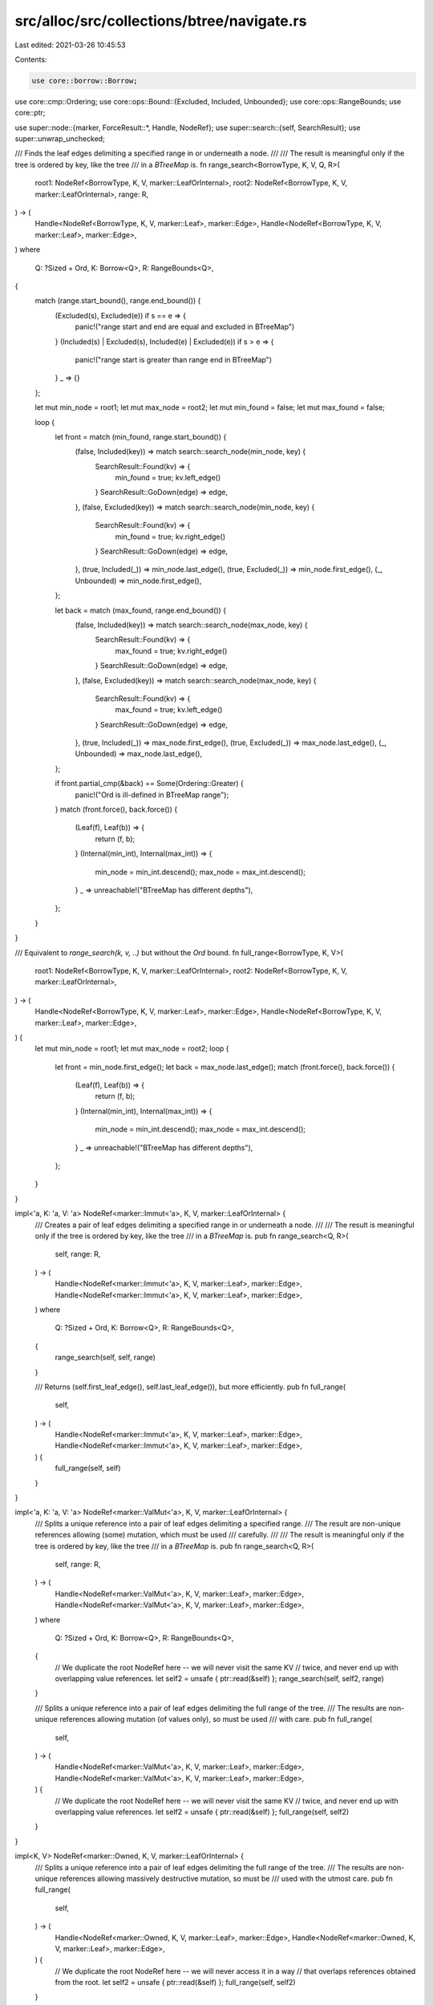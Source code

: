 src/alloc/src/collections/btree/navigate.rs
===========================================

Last edited: 2021-03-26 10:45:53

Contents:

.. code-block:: rs

    use core::borrow::Borrow;
use core::cmp::Ordering;
use core::ops::Bound::{Excluded, Included, Unbounded};
use core::ops::RangeBounds;
use core::ptr;

use super::node::{marker, ForceResult::*, Handle, NodeRef};
use super::search::{self, SearchResult};
use super::unwrap_unchecked;

/// Finds the leaf edges delimiting a specified range in or underneath a node.
///
/// The result is meaningful only if the tree is ordered by key, like the tree
/// in a `BTreeMap` is.
fn range_search<BorrowType, K, V, Q, R>(
    root1: NodeRef<BorrowType, K, V, marker::LeafOrInternal>,
    root2: NodeRef<BorrowType, K, V, marker::LeafOrInternal>,
    range: R,
) -> (
    Handle<NodeRef<BorrowType, K, V, marker::Leaf>, marker::Edge>,
    Handle<NodeRef<BorrowType, K, V, marker::Leaf>, marker::Edge>,
)
where
    Q: ?Sized + Ord,
    K: Borrow<Q>,
    R: RangeBounds<Q>,
{
    match (range.start_bound(), range.end_bound()) {
        (Excluded(s), Excluded(e)) if s == e => {
            panic!("range start and end are equal and excluded in BTreeMap")
        }
        (Included(s) | Excluded(s), Included(e) | Excluded(e)) if s > e => {
            panic!("range start is greater than range end in BTreeMap")
        }
        _ => {}
    };

    let mut min_node = root1;
    let mut max_node = root2;
    let mut min_found = false;
    let mut max_found = false;

    loop {
        let front = match (min_found, range.start_bound()) {
            (false, Included(key)) => match search::search_node(min_node, key) {
                SearchResult::Found(kv) => {
                    min_found = true;
                    kv.left_edge()
                }
                SearchResult::GoDown(edge) => edge,
            },
            (false, Excluded(key)) => match search::search_node(min_node, key) {
                SearchResult::Found(kv) => {
                    min_found = true;
                    kv.right_edge()
                }
                SearchResult::GoDown(edge) => edge,
            },
            (true, Included(_)) => min_node.last_edge(),
            (true, Excluded(_)) => min_node.first_edge(),
            (_, Unbounded) => min_node.first_edge(),
        };

        let back = match (max_found, range.end_bound()) {
            (false, Included(key)) => match search::search_node(max_node, key) {
                SearchResult::Found(kv) => {
                    max_found = true;
                    kv.right_edge()
                }
                SearchResult::GoDown(edge) => edge,
            },
            (false, Excluded(key)) => match search::search_node(max_node, key) {
                SearchResult::Found(kv) => {
                    max_found = true;
                    kv.left_edge()
                }
                SearchResult::GoDown(edge) => edge,
            },
            (true, Included(_)) => max_node.first_edge(),
            (true, Excluded(_)) => max_node.last_edge(),
            (_, Unbounded) => max_node.last_edge(),
        };

        if front.partial_cmp(&back) == Some(Ordering::Greater) {
            panic!("Ord is ill-defined in BTreeMap range");
        }
        match (front.force(), back.force()) {
            (Leaf(f), Leaf(b)) => {
                return (f, b);
            }
            (Internal(min_int), Internal(max_int)) => {
                min_node = min_int.descend();
                max_node = max_int.descend();
            }
            _ => unreachable!("BTreeMap has different depths"),
        };
    }
}

/// Equivalent to `range_search(k, v, ..)` but without the `Ord` bound.
fn full_range<BorrowType, K, V>(
    root1: NodeRef<BorrowType, K, V, marker::LeafOrInternal>,
    root2: NodeRef<BorrowType, K, V, marker::LeafOrInternal>,
) -> (
    Handle<NodeRef<BorrowType, K, V, marker::Leaf>, marker::Edge>,
    Handle<NodeRef<BorrowType, K, V, marker::Leaf>, marker::Edge>,
) {
    let mut min_node = root1;
    let mut max_node = root2;
    loop {
        let front = min_node.first_edge();
        let back = max_node.last_edge();
        match (front.force(), back.force()) {
            (Leaf(f), Leaf(b)) => {
                return (f, b);
            }
            (Internal(min_int), Internal(max_int)) => {
                min_node = min_int.descend();
                max_node = max_int.descend();
            }
            _ => unreachable!("BTreeMap has different depths"),
        };
    }
}

impl<'a, K: 'a, V: 'a> NodeRef<marker::Immut<'a>, K, V, marker::LeafOrInternal> {
    /// Creates a pair of leaf edges delimiting a specified range in or underneath a node.
    ///
    /// The result is meaningful only if the tree is ordered by key, like the tree
    /// in a `BTreeMap` is.
    pub fn range_search<Q, R>(
        self,
        range: R,
    ) -> (
        Handle<NodeRef<marker::Immut<'a>, K, V, marker::Leaf>, marker::Edge>,
        Handle<NodeRef<marker::Immut<'a>, K, V, marker::Leaf>, marker::Edge>,
    )
    where
        Q: ?Sized + Ord,
        K: Borrow<Q>,
        R: RangeBounds<Q>,
    {
        range_search(self, self, range)
    }

    /// Returns (self.first_leaf_edge(), self.last_leaf_edge()), but more efficiently.
    pub fn full_range(
        self,
    ) -> (
        Handle<NodeRef<marker::Immut<'a>, K, V, marker::Leaf>, marker::Edge>,
        Handle<NodeRef<marker::Immut<'a>, K, V, marker::Leaf>, marker::Edge>,
    ) {
        full_range(self, self)
    }
}

impl<'a, K: 'a, V: 'a> NodeRef<marker::ValMut<'a>, K, V, marker::LeafOrInternal> {
    /// Splits a unique reference into a pair of leaf edges delimiting a specified range.
    /// The result are non-unique references allowing (some) mutation, which must be used
    /// carefully.
    ///
    /// The result is meaningful only if the tree is ordered by key, like the tree
    /// in a `BTreeMap` is.
    pub fn range_search<Q, R>(
        self,
        range: R,
    ) -> (
        Handle<NodeRef<marker::ValMut<'a>, K, V, marker::Leaf>, marker::Edge>,
        Handle<NodeRef<marker::ValMut<'a>, K, V, marker::Leaf>, marker::Edge>,
    )
    where
        Q: ?Sized + Ord,
        K: Borrow<Q>,
        R: RangeBounds<Q>,
    {
        // We duplicate the root NodeRef here -- we will never visit the same KV
        // twice, and never end up with overlapping value references.
        let self2 = unsafe { ptr::read(&self) };
        range_search(self, self2, range)
    }

    /// Splits a unique reference into a pair of leaf edges delimiting the full range of the tree.
    /// The results are non-unique references allowing mutation (of values only), so must be used
    /// with care.
    pub fn full_range(
        self,
    ) -> (
        Handle<NodeRef<marker::ValMut<'a>, K, V, marker::Leaf>, marker::Edge>,
        Handle<NodeRef<marker::ValMut<'a>, K, V, marker::Leaf>, marker::Edge>,
    ) {
        // We duplicate the root NodeRef here -- we will never visit the same KV
        // twice, and never end up with overlapping value references.
        let self2 = unsafe { ptr::read(&self) };
        full_range(self, self2)
    }
}

impl<K, V> NodeRef<marker::Owned, K, V, marker::LeafOrInternal> {
    /// Splits a unique reference into a pair of leaf edges delimiting the full range of the tree.
    /// The results are non-unique references allowing massively destructive mutation, so must be
    /// used with the utmost care.
    pub fn full_range(
        self,
    ) -> (
        Handle<NodeRef<marker::Owned, K, V, marker::Leaf>, marker::Edge>,
        Handle<NodeRef<marker::Owned, K, V, marker::Leaf>, marker::Edge>,
    ) {
        // We duplicate the root NodeRef here -- we will never access it in a way
        // that overlaps references obtained from the root.
        let self2 = unsafe { ptr::read(&self) };
        full_range(self, self2)
    }
}

impl<BorrowType, K, V> Handle<NodeRef<BorrowType, K, V, marker::Leaf>, marker::Edge> {
    /// Given a leaf edge handle, returns [`Result::Ok`] with a handle to the neighboring KV
    /// on the right side, which is either in the same leaf node or in an ancestor node.
    /// If the leaf edge is the last one in the tree, returns [`Result::Err`] with the root node.
    pub fn next_kv(
        self,
    ) -> Result<
        Handle<NodeRef<BorrowType, K, V, marker::LeafOrInternal>, marker::KV>,
        NodeRef<BorrowType, K, V, marker::LeafOrInternal>,
    > {
        let mut edge = self.forget_node_type();
        loop {
            edge = match edge.right_kv() {
                Ok(kv) => return Ok(kv),
                Err(last_edge) => match last_edge.into_node().ascend() {
                    Ok(parent_edge) => parent_edge.forget_node_type(),
                    Err(root) => return Err(root),
                },
            }
        }
    }

    /// Given a leaf edge handle, returns [`Result::Ok`] with a handle to the neighboring KV
    /// on the left side, which is either in the same leaf node or in an ancestor node.
    /// If the leaf edge is the first one in the tree, returns [`Result::Err`] with the root node.
    pub fn next_back_kv(
        self,
    ) -> Result<
        Handle<NodeRef<BorrowType, K, V, marker::LeafOrInternal>, marker::KV>,
        NodeRef<BorrowType, K, V, marker::LeafOrInternal>,
    > {
        let mut edge = self.forget_node_type();
        loop {
            edge = match edge.left_kv() {
                Ok(kv) => return Ok(kv),
                Err(last_edge) => match last_edge.into_node().ascend() {
                    Ok(parent_edge) => parent_edge.forget_node_type(),
                    Err(root) => return Err(root),
                },
            }
        }
    }
}

impl<BorrowType, K, V> Handle<NodeRef<BorrowType, K, V, marker::Internal>, marker::Edge> {
    /// Given an internal edge handle, returns [`Result::Ok`] with a handle to the neighboring KV
    /// on the right side, which is either in the same internal node or in an ancestor node.
    /// If the internal edge is the last one in the tree, returns [`Result::Err`] with the root node.
    pub fn next_kv(
        self,
    ) -> Result<
        Handle<NodeRef<BorrowType, K, V, marker::Internal>, marker::KV>,
        NodeRef<BorrowType, K, V, marker::Internal>,
    > {
        let mut edge = self;
        loop {
            edge = match edge.right_kv() {
                Ok(internal_kv) => return Ok(internal_kv),
                Err(last_edge) => match last_edge.into_node().ascend() {
                    Ok(parent_edge) => parent_edge,
                    Err(root) => return Err(root),
                },
            }
        }
    }
}

macro_rules! def_next_kv_uncheched_dealloc {
    { unsafe fn $name:ident : $adjacent_kv:ident } => {
        /// Given a leaf edge handle into an owned tree, returns a handle to the next KV,
        /// while deallocating any node left behind yet leaving the corresponding edge
        /// in its parent node dangling.
        ///
        /// # Safety
        /// - The leaf edge must not be the last one in the direction travelled.
        /// - The node carrying the next KV returned must not have been deallocated by a
        ///   previous call on any handle obtained for this tree.
        unsafe fn $name <K, V>(
            leaf_edge: Handle<NodeRef<marker::Owned, K, V, marker::Leaf>, marker::Edge>,
        ) -> Handle<NodeRef<marker::Owned, K, V, marker::LeafOrInternal>, marker::KV> {
            let mut edge = leaf_edge.forget_node_type();
            loop {
                edge = match edge.$adjacent_kv() {
                    Ok(internal_kv) => return internal_kv,
                    Err(last_edge) => {
                        unsafe {
                            let parent_edge = last_edge.into_node().deallocate_and_ascend();
                            unwrap_unchecked(parent_edge).forget_node_type()
                        }
                    }
                }
            }
        }
    };
}

def_next_kv_uncheched_dealloc! {unsafe fn next_kv_unchecked_dealloc: right_kv}
def_next_kv_uncheched_dealloc! {unsafe fn next_back_kv_unchecked_dealloc: left_kv}

impl<'a, K, V> Handle<NodeRef<marker::Immut<'a>, K, V, marker::Leaf>, marker::Edge> {
    /// Moves the leaf edge handle to the next leaf edge and returns references to the
    /// key and value in between.
    ///
    /// # Safety
    /// There must be another KV in the direction travelled.
    pub unsafe fn next_unchecked(&mut self) -> (&'a K, &'a V) {
        super::mem::replace(self, |leaf_edge| {
            let kv = leaf_edge.next_kv();
            let kv = unsafe { unwrap_unchecked(kv.ok()) };
            (kv.next_leaf_edge(), kv.into_kv())
        })
    }

    /// Moves the leaf edge handle to the previous leaf edge and returns references to the
    /// key and value in between.
    ///
    /// # Safety
    /// There must be another KV in the direction travelled.
    pub unsafe fn next_back_unchecked(&mut self) -> (&'a K, &'a V) {
        super::mem::replace(self, |leaf_edge| {
            let kv = leaf_edge.next_back_kv();
            let kv = unsafe { unwrap_unchecked(kv.ok()) };
            (kv.next_back_leaf_edge(), kv.into_kv())
        })
    }
}

impl<'a, K, V> Handle<NodeRef<marker::ValMut<'a>, K, V, marker::Leaf>, marker::Edge> {
    /// Moves the leaf edge handle to the next leaf edge and returns references to the
    /// key and value in between.
    ///
    /// # Safety
    /// There must be another KV in the direction travelled.
    pub unsafe fn next_unchecked(&mut self) -> (&'a K, &'a mut V) {
        let kv = super::mem::replace(self, |leaf_edge| {
            let kv = leaf_edge.next_kv();
            let kv = unsafe { unwrap_unchecked(kv.ok()) };
            (unsafe { ptr::read(&kv) }.next_leaf_edge(), kv)
        });
        // Doing this last is faster, according to benchmarks.
        kv.into_kv_valmut()
    }

    /// Moves the leaf edge handle to the previous leaf and returns references to the
    /// key and value in between.
    ///
    /// # Safety
    /// There must be another KV in the direction travelled.
    pub unsafe fn next_back_unchecked(&mut self) -> (&'a K, &'a mut V) {
        let kv = super::mem::replace(self, |leaf_edge| {
            let kv = leaf_edge.next_back_kv();
            let kv = unsafe { unwrap_unchecked(kv.ok()) };
            (unsafe { ptr::read(&kv) }.next_back_leaf_edge(), kv)
        });
        // Doing this last is faster, according to benchmarks.
        kv.into_kv_valmut()
    }
}

impl<K, V> Handle<NodeRef<marker::Owned, K, V, marker::Leaf>, marker::Edge> {
    /// Moves the leaf edge handle to the next leaf edge and returns the key and value
    /// in between, deallocating any node left behind while leaving the corresponding
    /// edge in its parent node dangling.
    ///
    /// # Safety
    /// - There must be another KV in the direction travelled.
    /// - That KV was not previously returned by counterpart `next_back_unchecked`
    ///   on any copy of the handles being used to traverse the tree.
    ///
    /// The only safe way to proceed with the updated handle is to compare it, drop it,
    /// call this method again subject to its safety conditions, or call counterpart
    /// `next_back_unchecked` subject to its safety conditions.
    pub unsafe fn next_unchecked(&mut self) -> (K, V) {
        super::mem::replace(self, |leaf_edge| {
            let kv = unsafe { next_kv_unchecked_dealloc(leaf_edge) };
            let k = unsafe { ptr::read(kv.reborrow().into_kv().0) };
            let v = unsafe { ptr::read(kv.reborrow().into_kv().1) };
            (kv.next_leaf_edge(), (k, v))
        })
    }

    /// Moves the leaf edge handle to the previous leaf edge and returns the key and value
    /// in between, deallocating any node left behind while leaving the corresponding
    /// edge in its parent node dangling.
    ///
    /// # Safety
    /// - There must be another KV in the direction travelled.
    /// - That leaf edge was not previously returned by counterpart `next_unchecked`
    ///   on any copy of the handles being used to traverse the tree.
    ///
    /// The only safe way to proceed with the updated handle is to compare it, drop it,
    /// call this method again subject to its safety conditions, or call counterpart
    /// `next_unchecked` subject to its safety conditions.
    pub unsafe fn next_back_unchecked(&mut self) -> (K, V) {
        super::mem::replace(self, |leaf_edge| {
            let kv = unsafe { next_back_kv_unchecked_dealloc(leaf_edge) };
            let k = unsafe { ptr::read(kv.reborrow().into_kv().0) };
            let v = unsafe { ptr::read(kv.reborrow().into_kv().1) };
            (kv.next_back_leaf_edge(), (k, v))
        })
    }
}

impl<BorrowType, K, V> NodeRef<BorrowType, K, V, marker::LeafOrInternal> {
    /// Returns the leftmost leaf edge in or underneath a node - in other words, the edge
    /// you need first when navigating forward (or last when navigating backward).
    #[inline]
    pub fn first_leaf_edge(self) -> Handle<NodeRef<BorrowType, K, V, marker::Leaf>, marker::Edge> {
        let mut node = self;
        loop {
            match node.force() {
                Leaf(leaf) => return leaf.first_edge(),
                Internal(internal) => node = internal.first_edge().descend(),
            }
        }
    }

    /// Returns the rightmost leaf edge in or underneath a node - in other words, the edge
    /// you need last when navigating forward (or first when navigating backward).
    #[inline]
    pub fn last_leaf_edge(self) -> Handle<NodeRef<BorrowType, K, V, marker::Leaf>, marker::Edge> {
        let mut node = self;
        loop {
            match node.force() {
                Leaf(leaf) => return leaf.last_edge(),
                Internal(internal) => node = internal.last_edge().descend(),
            }
        }
    }
}

pub enum Position<BorrowType, K, V> {
    Leaf(NodeRef<BorrowType, K, V, marker::Leaf>),
    Internal(NodeRef<BorrowType, K, V, marker::Internal>),
    InternalKV(Handle<NodeRef<BorrowType, K, V, marker::Internal>, marker::KV>),
}

impl<'a, K: 'a, V: 'a> NodeRef<marker::Immut<'a>, K, V, marker::LeafOrInternal> {
    /// Visits leaf nodes and internal KVs in order of ascending keys, and also
    /// visits internal nodes as a whole in a depth first order, meaning that
    /// internal nodes precede their individual KVs and their child nodes.
    pub fn visit_nodes_in_order<F>(self, mut visit: F)
    where
        F: FnMut(Position<marker::Immut<'a>, K, V>),
    {
        match self.force() {
            Leaf(leaf) => visit(Position::Leaf(leaf)),
            Internal(internal) => {
                visit(Position::Internal(internal));
                let mut edge = internal.first_edge();
                loop {
                    edge = match edge.descend().force() {
                        Leaf(leaf) => {
                            visit(Position::Leaf(leaf));
                            match edge.next_kv() {
                                Ok(kv) => {
                                    visit(Position::InternalKV(kv));
                                    kv.right_edge()
                                }
                                Err(_) => return,
                            }
                        }
                        Internal(internal) => {
                            visit(Position::Internal(internal));
                            internal.first_edge()
                        }
                    }
                }
            }
        }
    }

    /// Calculates the number of elements in a (sub)tree.
    pub fn calc_length(self) -> usize {
        let mut result = 0;
        self.visit_nodes_in_order(|pos| match pos {
            Position::Leaf(node) => result += node.len(),
            Position::Internal(node) => result += node.len(),
            Position::InternalKV(_) => (),
        });
        result
    }
}

impl<BorrowType, K, V> Handle<NodeRef<BorrowType, K, V, marker::LeafOrInternal>, marker::KV> {
    /// Returns the leaf edge closest to a KV for forward navigation.
    pub fn next_leaf_edge(self) -> Handle<NodeRef<BorrowType, K, V, marker::Leaf>, marker::Edge> {
        match self.force() {
            Leaf(leaf_kv) => leaf_kv.right_edge(),
            Internal(internal_kv) => {
                let next_internal_edge = internal_kv.right_edge();
                next_internal_edge.descend().first_leaf_edge()
            }
        }
    }

    /// Returns the leaf edge closest to a KV for backward navigation.
    pub fn next_back_leaf_edge(
        self,
    ) -> Handle<NodeRef<BorrowType, K, V, marker::Leaf>, marker::Edge> {
        match self.force() {
            Leaf(leaf_kv) => leaf_kv.left_edge(),
            Internal(internal_kv) => {
                let next_internal_edge = internal_kv.left_edge();
                next_internal_edge.descend().last_leaf_edge()
            }
        }
    }
}


